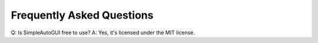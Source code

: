 Frequently Asked Questions
---------------------------------

Q: Is SimpleAutoGUI free to use?
A: Yes, it's licensed under the MIT license.
